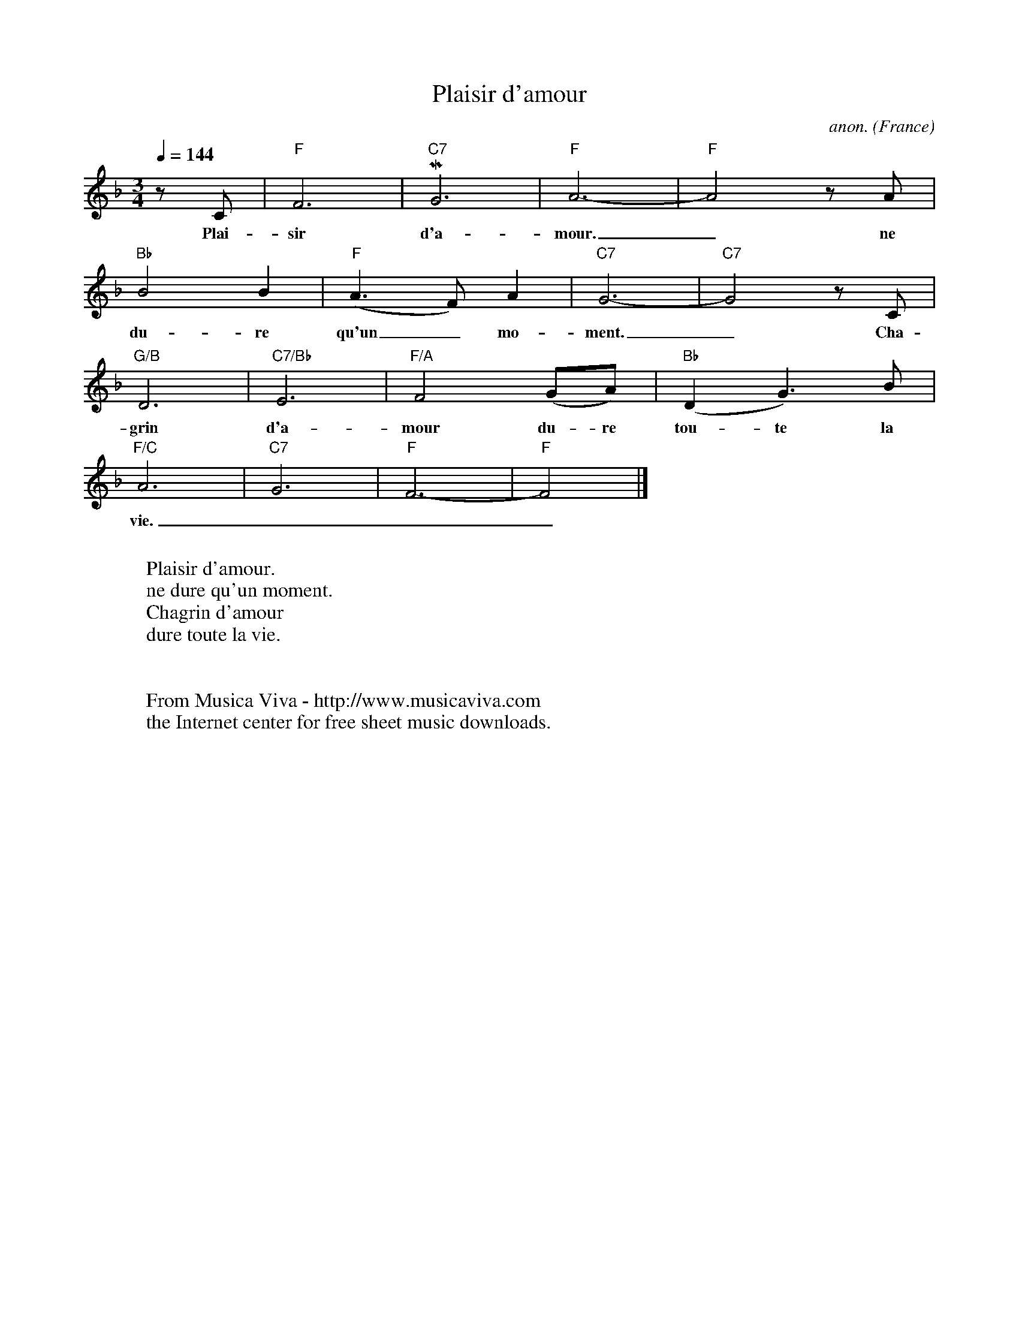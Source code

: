 X:1390
T:Plaisir d'amour
C:anon.
O:France
R:Waltz
Z:Transcribed by Frank Nordberg - http://www.musicaviva.com
F:http://abc.musicaviva.com/tunes/france/plaisir-damour.abc
m:Mn3=n3/2o/4n/4m/n/
M:3/4
L:1/4
Q:1/4=144
K:F
z/ C/|"F"F3|"C7"MG3|"F"A3-|"F"A2 z/ A/|
w:Plai-sir d'a-mour._ ne
"Bb"B2B|"F"(A>F)A|"C7"G3-|"C7"G2 z/ C/|
w:du-re qu'un_ mo-ment._ Cha-
"G/B"D3|"C7/Bb"E3|"F/A"F2(G/A/)|"Bb"(DG>)B|
w:grin d'a-mour du-re tou-te la
"F/C"A3|"C7"G3|"F"F3-|"F"F2|]
w:vie.___
W:
W:Plaisir d'amour.
W:ne dure qu'un moment.
W:Chagrin d'amour
W:dure toute la vie.
W:
W:
W:  From Musica Viva - http://www.musicaviva.com
W:  the Internet center for free sheet music downloads.

